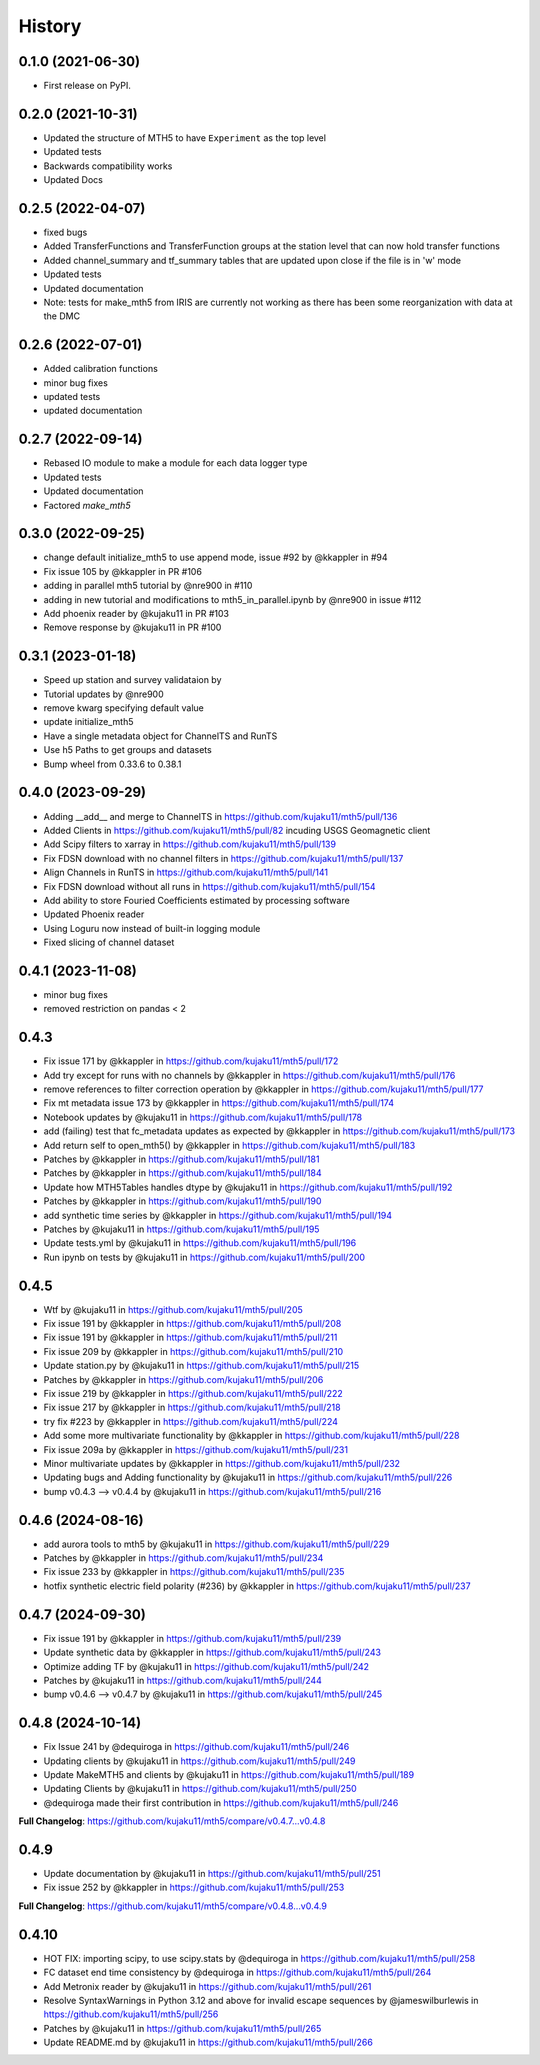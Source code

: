 History
=========

0.1.0 (2021-06-30)
------------------

* First release on PyPI.

0.2.0 (2021-10-31)
-------------------

* Updated the structure of MTH5 to have ``Experiment`` as the top level
* Updated tests
* Backwards compatibility works
* Updated Docs

0.2.5 (2022-04-07)
----------------------

* fixed bugs
* Added TransferFunctions and TransferFunction groups at the station level that can now hold transfer functions
* Added channel_summary and tf_summary tables that are updated upon close if the file is in 'w' mode
* Updated tests
* Updated documentation
* Note: tests for make_mth5 from IRIS are currently not working as there has been some reorganization with data at the DMC

0.2.6 (2022-07-01)
-----------------------

* Added calibration functions
* minor bug fixes
* updated tests
* updated documentation

0.2.7 (2022-09-14)
------------------------

* Rebased IO module to make a module for each data logger type
* Updated tests
* Updated documentation
* Factored `make_mth5`

0.3.0 (2022-09-25)
------------------------

* change default initialize_mth5 to use append mode, issue #92 by @kkappler in #94
* Fix issue 105 by @kkappler in PR #106
* adding in parallel mth5 tutorial by @nre900 in #110
* adding in new tutorial and modifications to mth5_in_parallel.ipynb by @nre900 in issue #112
* Add phoenix reader by @kujaku11 in PR #103
* Remove response by @kujaku11 in PR #100 

0.3.1 (2023-01-18)
------------------------

* Speed up station and survey validataion by 
* Tutorial updates by @nre900 
* remove kwarg specifying default value 
* update initialize_mth5 
* Have a single metadata object for ChannelTS and RunTS 
* Use h5 Paths to get groups and datasets
* Bump wheel from 0.33.6 to 0.38.1

0.4.0 (2023-09-29)
------------------------

* Adding __add__ and merge to ChannelTS in https://github.com/kujaku11/mth5/pull/136
* Added Clients in https://github.com/kujaku11/mth5/pull/82 incuding USGS Geomagnetic client
* Add Scipy filters to xarray in https://github.com/kujaku11/mth5/pull/139
* Fix FDSN download with no channel filters in https://github.com/kujaku11/mth5/pull/137
* Align Channels in RunTS in https://github.com/kujaku11/mth5/pull/141
* Fix FDSN download without all runs in https://github.com/kujaku11/mth5/pull/154
* Add ability to store Fouried Coefficients estimated by processing software
* Updated Phoenix reader
* Using Loguru now instead of built-in logging module
* Fixed slicing of channel dataset

0.4.1 (2023-11-08)
-------------------------

* minor bug fixes
* removed restriction on pandas < 2

0.4.3
-------------------------

* Fix issue 171 by @kkappler in https://github.com/kujaku11/mth5/pull/172
* Add try except for runs with no channels by @kkappler in https://github.com/kujaku11/mth5/pull/176
* remove references to filter correction operation by @kkappler in https://github.com/kujaku11/mth5/pull/177
* Fix mt metadata issue 173 by @kkappler in https://github.com/kujaku11/mth5/pull/174
* Notebook updates by @kujaku11 in https://github.com/kujaku11/mth5/pull/178
* add (failing) test that fc_metadata updates as expected by @kkappler in https://github.com/kujaku11/mth5/pull/173
* Add return self to open_mth5() by @kkappler in https://github.com/kujaku11/mth5/pull/183
* Patches by @kkappler in https://github.com/kujaku11/mth5/pull/181
* Patches by @kkappler in https://github.com/kujaku11/mth5/pull/184
* Update how MTH5Tables handles dtype by @kujaku11 in https://github.com/kujaku11/mth5/pull/192
* Patches by @kkappler in https://github.com/kujaku11/mth5/pull/190
* add synthetic time series by @kkappler in https://github.com/kujaku11/mth5/pull/194
* Patches by @kujaku11 in https://github.com/kujaku11/mth5/pull/195
* Update tests.yml by @kujaku11 in https://github.com/kujaku11/mth5/pull/196
* Run ipynb on tests by @kujaku11 in https://github.com/kujaku11/mth5/pull/200

0.4.5
------------------------

* Wtf by @kujaku11 in https://github.com/kujaku11/mth5/pull/205
* Fix issue 191 by @kkappler in https://github.com/kujaku11/mth5/pull/208
* Fix issue 191 by @kkappler in https://github.com/kujaku11/mth5/pull/211
* Fix issue 209 by @kkappler in https://github.com/kujaku11/mth5/pull/210
* Update station.py by @kujaku11 in https://github.com/kujaku11/mth5/pull/215
* Patches by @kkappler in https://github.com/kujaku11/mth5/pull/206
* Fix issue 219 by @kkappler in https://github.com/kujaku11/mth5/pull/222
* Fix issue 217 by @kkappler in https://github.com/kujaku11/mth5/pull/218
* try fix #223 by @kkappler in https://github.com/kujaku11/mth5/pull/224
* Add some more multivariate functionality by @kkappler in https://github.com/kujaku11/mth5/pull/228
* Fix issue 209a by @kkappler in https://github.com/kujaku11/mth5/pull/231
* Minor multivariate updates by @kkappler in https://github.com/kujaku11/mth5/pull/232
* Updating bugs and Adding functionality by @kujaku11 in https://github.com/kujaku11/mth5/pull/226
* bump v0.4.3 --> v0.4.4 by @kujaku11 in https://github.com/kujaku11/mth5/pull/216

0.4.6 (2024-08-16)
----------------------------

* add aurora tools to mth5 by @kujaku11 in https://github.com/kujaku11/mth5/pull/229
* Patches by @kkappler in https://github.com/kujaku11/mth5/pull/234
* Fix issue 233 by @kkappler in https://github.com/kujaku11/mth5/pull/235
* hotfix synthetic electric field polarity (#236) by @kkappler in https://github.com/kujaku11/mth5/pull/237

0.4.7 (2024-09-30)
---------------------------

* Fix issue 191 by @kkappler in https://github.com/kujaku11/mth5/pull/239
* Update synthetic data by @kkappler in https://github.com/kujaku11/mth5/pull/243
* Optimize adding TF by @kujaku11 in https://github.com/kujaku11/mth5/pull/242
* Patches by @kujaku11 in https://github.com/kujaku11/mth5/pull/244
* bump v0.4.6 --> v0.4.7 by @kujaku11 in https://github.com/kujaku11/mth5/pull/245

0.4.8 (2024-10-14)
-------------------------

* Fix Issue 241 by @dequiroga in https://github.com/kujaku11/mth5/pull/246
* Updating clients by @kujaku11 in https://github.com/kujaku11/mth5/pull/249
* Update MakeMTH5 and clients by @kujaku11 in https://github.com/kujaku11/mth5/pull/189
* Updating Clients by @kujaku11 in https://github.com/kujaku11/mth5/pull/250
* @dequiroga made their first contribution in https://github.com/kujaku11/mth5/pull/246

**Full Changelog**: https://github.com/kujaku11/mth5/compare/v0.4.7...v0.4.8

0.4.9
-----------------------------

* Update documentation by @kujaku11 in https://github.com/kujaku11/mth5/pull/251
* Fix issue 252 by @kkappler in https://github.com/kujaku11/mth5/pull/253

**Full Changelog**: https://github.com/kujaku11/mth5/compare/v0.4.8...v0.4.9

0.4.10
------------------------------

* HOT FIX: importing scipy, to use scipy.stats by @dequiroga in https://github.com/kujaku11/mth5/pull/258
* FC dataset end time consistency by @dequiroga in https://github.com/kujaku11/mth5/pull/264
* Add Metronix reader by @kujaku11 in https://github.com/kujaku11/mth5/pull/261
* Resolve SyntaxWarnings in Python 3.12 and above for invalid escape sequences by @jameswilburlewis in https://github.com/kujaku11/mth5/pull/256
* Patches by @kujaku11 in https://github.com/kujaku11/mth5/pull/265
* Update README.md by @kujaku11 in https://github.com/kujaku11/mth5/pull/266